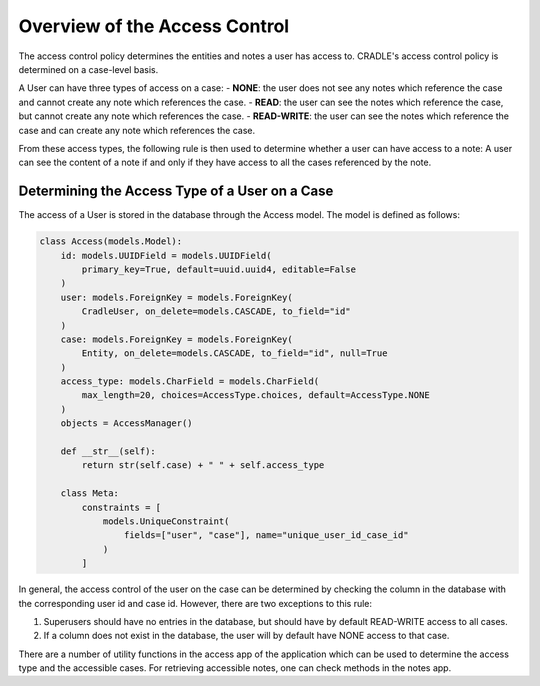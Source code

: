 Overview of the Access Control
===============================

The access control policy determines the entities and notes a user has access to. CRADLE's access control policy is determined on a case-level basis.

A User can have three types of access on a case:
- **NONE**: the user does not see any notes which reference the case and cannot create any note which references the case.
- **READ**: the user can see the notes which reference the case, but cannot create any note which references the case.
- **READ-WRITE**: the user can see the notes which reference the case and can create any note which references the case.

From these access types, the following rule is then used to determine whether a user can have access to a note:
A user can see the content of a note if and only if they have access to all the cases referenced by the note.

Determining the Access Type of a User on a Case
-----------------------------------------------

The access of a User is stored in the database through the Access model. The model is defined as follows:

.. code-block:: python

    class Access(models.Model):
        id: models.UUIDField = models.UUIDField(
            primary_key=True, default=uuid.uuid4, editable=False
        )
        user: models.ForeignKey = models.ForeignKey(
            CradleUser, on_delete=models.CASCADE, to_field="id"
        )
        case: models.ForeignKey = models.ForeignKey(
            Entity, on_delete=models.CASCADE, to_field="id", null=True
        )
        access_type: models.CharField = models.CharField(
            max_length=20, choices=AccessType.choices, default=AccessType.NONE
        )
        objects = AccessManager()

        def __str__(self):
            return str(self.case) + " " + self.access_type

        class Meta:
            constraints = [
                models.UniqueConstraint(
                    fields=["user", "case"], name="unique_user_id_case_id"
                )
            ]

In general, the access control of the user on the case can be determined by checking the column in the database with the corresponding user id and case id. However, there are two exceptions to this rule:

1. Superusers should have no entries in the database, but should have by default READ-WRITE access to all cases.
2. If a column does not exist in the database, the user will by default have NONE access to that case.

There are a number of utility functions in the access app of the application which can be used to determine the access type and the accessible cases. For retrieving accessible notes, one can check methods in the notes app.
